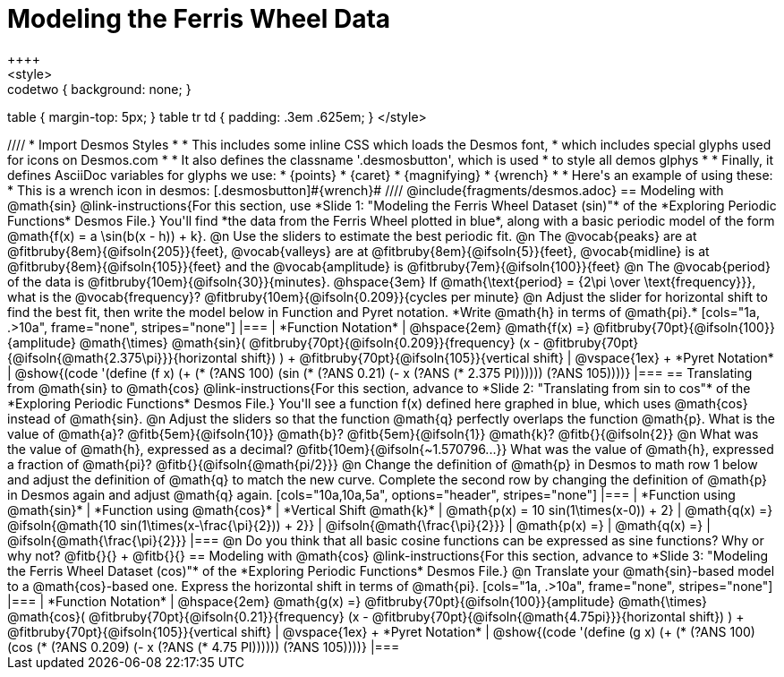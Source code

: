 = Modeling the Ferris Wheel Data
++++
<style>
.studentAnswerMedium { min-width: 70pt !important; }
.studentAnswerLong { min-width: 96pt !important; }
.codetwo { background: none; }
table { margin-top: 5px; }
table tr td { padding: .3em .625em; }
</style>
++++
////
* Import Desmos Styles
*
* This includes some inline CSS which loads the Desmos font,
* which includes special glyphs used for icons on Desmos.com
*
* It also defines the classname '.desmosbutton', which is used
* to style all demos glphys
*
* Finally, it defines AsciiDoc variables for glyphs we use:
* {points}
* {caret}
* {magnifying}
* {wrench}
*
* Here's an example of using these:
* This is a wrench icon in desmos: [.desmosbutton]#{wrench}#
////

@include{fragments/desmos.adoc}

== Modeling with @math{sin}

@link-instructions{For this section, use *Slide 1: "Modeling the Ferris Wheel Dataset (sin)"* of the *Exploring Periodic Functions* Desmos File.} You'll find *the data from the Ferris Wheel plotted in blue*, along with a basic periodic model of the form @math{f(x) = a \sin(b(x - h)) + k}.

@n Use the sliders to estimate the best periodic fit.

@n The @vocab{peaks} are at @fitbruby{8em}{@ifsoln{205}}{feet}, @vocab{valleys} are at @fitbruby{8em}{@ifsoln{5}}{feet}, @vocab{midline} is at @fitbruby{8em}{@ifsoln{105}}{feet} and the @vocab{amplitude} is @fitbruby{7em}{@ifsoln{100}}{feet}

@n The @vocab{period} of the data is @fitbruby{10em}{@ifsoln{30}}{minutes}. @hspace{3em} If @math{\text{period} = {2\pi \over \text{frequency}}}, what is the @vocab{frequency}? @fitbruby{10em}{@ifsoln{0.209}}{cycles per minute}

@n Adjust the slider for horizontal shift to find the best fit, then write the model below in Function and Pyret notation. *Write @math{h} in terms of @math{pi}.*

[cols="1a, .>10a", frame="none", stripes="none"]
|===
| *Function Notation*
|
@hspace{2em}
@math{f(x) =} @fitbruby{70pt}{@ifsoln{100}}{amplitude} @math{\times}
@math{sin}(
 @fitbruby{70pt}{@ifsoln{0.209}}{frequency} (x - @fitbruby{70pt}{@ifsoln{@math{2.375\pi}}}{horizontal shift})
) + @fitbruby{70pt}{@ifsoln{105}}{vertical shift}

| @vspace{1ex} +
*Pyret Notation*
|
@show{(code '(define (f x) (+ (* (?ANS 100) (sin (* (?ANS 0.21) (- x (?ANS (* 2.375 PI)))))) (?ANS 105))))}
|===

== Translating from @math{sin} to @math{cos}

@link-instructions{For this section, advance to *Slide 2: "Translating from sin to cos"* of the *Exploring Periodic Functions* Desmos File.} You'll see a function f(x) defined here graphed in blue, which uses @math{cos} instead of @math{sin}.

@n Adjust the sliders so that the function @math{q} perfectly overlaps the function @math{p}. What is the value of @math{a}? @fitb{5em}{@ifsoln{10}} @math{b}? @fitb{5em}{@ifsoln{1}} @math{k}? @fitb{}{@ifsoln{2}}

@n What was the value of @math{h}, expressed as a decimal? @fitb{10em}{@ifsoln{~1.570796...}} What was the value of @math{h}, expressed a fraction of @math{pi}? @fitb{}{@ifsoln{@math{pi/2}}}

@n Change the definition of @math{p} in Desmos to math row 1 below and adjust the definition of @math{q} to match the new curve. Complete the second row by changing the definition of @math{p} in Desmos again and adjust @math{q} again.

[cols="10a,10a,5a", options="header", stripes="none"]
|===
| *Function using @math{sin}*
| *Function using @math{cos}*
| *Vertical Shift @math{k}*

| @math{p(x) = 10 sin(1\times(x-0)) + 2}
| @math{q(x) =} @ifsoln{@math{10 sin(1\times(x-\frac{\pi}{2})) + 2}}
| @ifsoln{@math{\frac{\pi}{2}}}

| @math{p(x) =}
| @math{q(x) =}
| @ifsoln{@math{\frac{\pi}{2}}}
|===

@n Do you think that all basic cosine functions can be expressed as sine functions? Why or why not? @fitb{}{} +
@fitb{}{}

== Modeling with @math{cos}
@link-instructions{For this section, advance to *Slide 3: "Modeling the Ferris Wheel Dataset (cos)"* of the *Exploring Periodic Functions* Desmos File.}

@n Translate your @math{sin}-based model to a @math{cos}-based one. Express the horizontal shift in terms of @math{pi}.

[cols="1a, .>10a", frame="none", stripes="none"]
|===
| *Function Notation*
|
@hspace{2em}
@math{g(x) =} @fitbruby{70pt}{@ifsoln{100}}{amplitude} @math{\times}
@math{cos}(
 @fitbruby{70pt}{@ifsoln{0.21}}{frequency} (x - @fitbruby{70pt}{@ifsoln{@math{4.75pi}}}{horizontal shift})
) + @fitbruby{70pt}{@ifsoln{105}}{vertical shift}

| @vspace{1ex} +
*Pyret Notation*
|
@show{(code '(define (g x) (+ (* (?ANS 100) (cos (* (?ANS 0.209) (- x (?ANS (* 4.75 PI)))))) (?ANS 105))))}
|===
